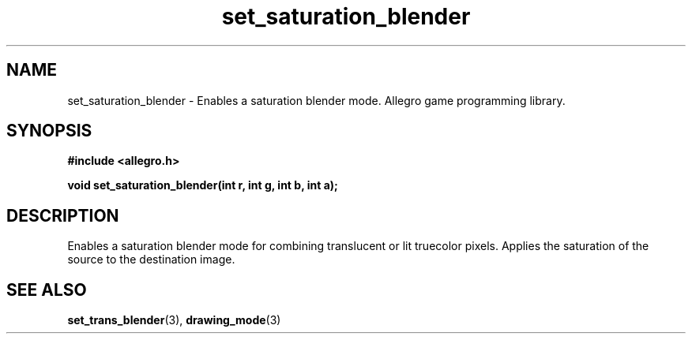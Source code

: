 .\" Generated by the Allegro makedoc utility
.TH set_saturation_blender 3 "version 4.4.3" "Allegro" "Allegro manual"
.SH NAME
set_saturation_blender \- Enables a saturation blender mode. Allegro game programming library.\&
.SH SYNOPSIS
.B #include <allegro.h>

.sp
.B void set_saturation_blender(int r, int g, int b, int a);
.SH DESCRIPTION
Enables a saturation blender mode for combining translucent or lit 
truecolor pixels. Applies the saturation of the source to the destination 
image.

.SH SEE ALSO
.BR set_trans_blender (3),
.BR drawing_mode (3)
